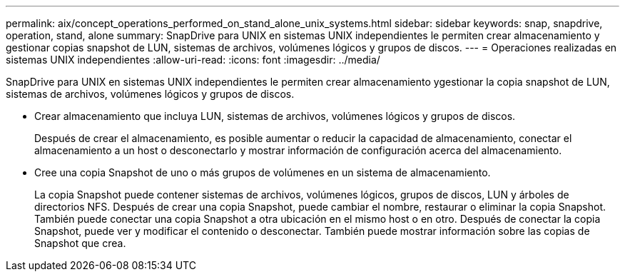---
permalink: aix/concept_operations_performed_on_stand_alone_unix_systems.html 
sidebar: sidebar 
keywords: snap, snapdrive, operation, stand, alone 
summary: SnapDrive para UNIX en sistemas UNIX independientes le permiten crear almacenamiento y gestionar copias snapshot de LUN, sistemas de archivos, volúmenes lógicos y grupos de discos. 
---
= Operaciones realizadas en sistemas UNIX independientes
:allow-uri-read: 
:icons: font
:imagesdir: ../media/


[role="lead"]
SnapDrive para UNIX en sistemas UNIX independientes le permiten crear almacenamiento ygestionar la copia snapshot de LUN, sistemas de archivos, volúmenes lógicos y grupos de discos.

* Crear almacenamiento que incluya LUN, sistemas de archivos, volúmenes lógicos y grupos de discos.
+
Después de crear el almacenamiento, es posible aumentar o reducir la capacidad de almacenamiento, conectar el almacenamiento a un host o desconectarlo y mostrar información de configuración acerca del almacenamiento.

* Cree una copia Snapshot de uno o más grupos de volúmenes en un sistema de almacenamiento.
+
La copia Snapshot puede contener sistemas de archivos, volúmenes lógicos, grupos de discos, LUN y árboles de directorios NFS. Después de crear una copia Snapshot, puede cambiar el nombre, restaurar o eliminar la copia Snapshot. También puede conectar una copia Snapshot a otra ubicación en el mismo host o en otro. Después de conectar la copia Snapshot, puede ver y modificar el contenido o desconectar. También puede mostrar información sobre las copias de Snapshot que crea.


